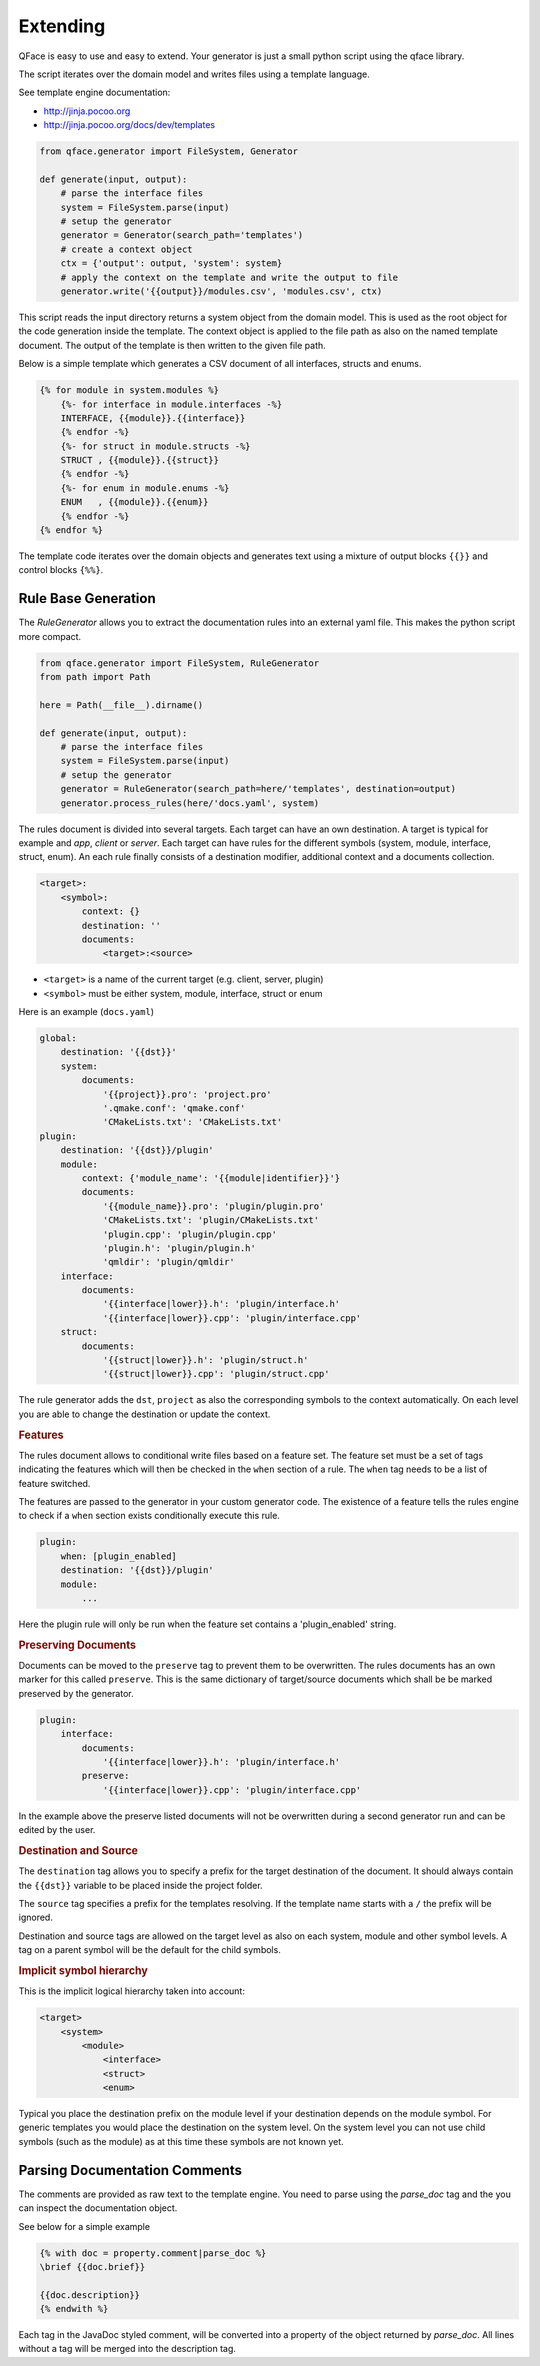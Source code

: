 *********
Extending
*********

QFace is easy to use and easy to extend. Your generator is just a small python
script using the qface library.

The script iterates over the domain model and writes files using a template
language.

See template engine documentation:

* http://jinja.pocoo.org
* http://jinja.pocoo.org/docs/dev/templates


.. code-block:: python

    from qface.generator import FileSystem, Generator

    def generate(input, output):
        # parse the interface files
        system = FileSystem.parse(input)
        # setup the generator
        generator = Generator(search_path='templates')
        # create a context object
        ctx = {'output': output, 'system': system}
        # apply the context on the template and write the output to file
        generator.write('{{output}}/modules.csv', 'modules.csv', ctx)

This script reads the input directory returns a system object from the domain
model. This is used as the root object for the code generation inside the
template. The  context object is applied to the file path as also on the named
template document. The output of the template is then written to the given file
path.

Below is a simple template which generates a CSV document of all interfaces,
structs and enums.

.. code-block:: jinja

    {% for module in system.modules %}
        {%- for interface in module.interfaces -%}
        INTERFACE, {{module}}.{{interface}}
        {% endfor -%}
        {%- for struct in module.structs -%}
        STRUCT , {{module}}.{{struct}}
        {% endfor -%}
        {%- for enum in module.enums -%}
        ENUM   , {{module}}.{{enum}}
        {% endfor -%}
    {% endfor %}

The template code iterates over the domain objects and generates text using a
mixture of output blocks ``{{}}`` and control blocks ``{%%}``.


Rule Base Generation
====================

The `RuleGenerator` allows you to extract the documentation rules into an external yaml file. This makes the python script more compact.


.. code-block:: python

    from qface.generator import FileSystem, RuleGenerator
    from path import Path

    here = Path(__file__).dirname()

    def generate(input, output):
        # parse the interface files
        system = FileSystem.parse(input)
        # setup the generator
        generator = RuleGenerator(search_path=here/'templates', destination=output)
        generator.process_rules(here/'docs.yaml', system)

The rules document is divided into several targets. Each target can have an own destination. A target is typical for example and `app`, `client` or `server`. Each target can have rules for the different symbols (system, module, interface, struct, enum). An each rule finally consists of a destination modifier, additional context and a documents collection.

.. code-block:: python

    <target>:
        <symbol>:
            context: {}
            destination: ''
            documents:
                <target>:<source>

* ``<target>`` is a name of the current target (e.g. client, server, plugin)
* ``<symbol>`` must be either system, module, interface, struct or enum


Here is an example (``docs.yaml``)

.. code-block:: yaml

    global:
        destination: '{{dst}}'
        system:
            documents:
                '{{project}}.pro': 'project.pro'
                '.qmake.conf': 'qmake.conf'
                'CMakeLists.txt': 'CMakeLists.txt'
    plugin:
        destination: '{{dst}}/plugin'
        module:
            context: {'module_name': '{{module|identifier}}'}
            documents:
                '{{module_name}}.pro': 'plugin/plugin.pro'
                'CMakeLists.txt': 'plugin/CMakeLists.txt'
                'plugin.cpp': 'plugin/plugin.cpp'
                'plugin.h': 'plugin/plugin.h'
                'qmldir': 'plugin/qmldir'
        interface:
            documents:
                '{{interface|lower}}.h': 'plugin/interface.h'
                '{{interface|lower}}.cpp': 'plugin/interface.cpp'
        struct:
            documents:
                '{{struct|lower}}.h': 'plugin/struct.h'
                '{{struct|lower}}.cpp': 'plugin/struct.cpp'


The rule generator adds the ``dst``, ``project`` as also the corresponding symbols to the context automatically. On each level you are able to change the destination or update the context.


.. rubric:: Features

The rules document allows to conditional write files based on a feature set. The feature set must be a set of tags indicating the features which will then be checked in the ``when`` section of a rule. The ``when`` tag needs to be a list of feature switched.

The features are passed to the generator in your custom generator code. The existence of a feature tells the rules engine to check if a ``when`` section exists conditionally execute this rule.

.. code-block:: yaml

    plugin:
        when: [plugin_enabled]
        destination: '{{dst}}/plugin'
        module:
            ...

Here the plugin rule will only be run when the feature set contains a 'plugin_enabled' string.

.. rubric:: Preserving Documents

Documents can be moved to the ``preserve`` tag to prevent them to be overwritten. The rules documents has an own marker for this called ``preserve``. This is the same dictionary of target/source documents which shall be be marked preserved by the generator.


.. code-block:: yaml

    plugin:
        interface:
            documents:
                '{{interface|lower}}.h': 'plugin/interface.h'
            preserve:
                '{{interface|lower}}.cpp': 'plugin/interface.cpp'

In the example above the preserve listed documents will not be overwritten during a second generator run and can be edited by the user.

.. rubric:: Destination and Source

The ``destination`` tag allows you to specify a prefix for the target destination of the document. It should always contain the ``{{dst}}`` variable to be placed inside the project folder.

The ``source`` tag specifies a prefix for the templates resolving. If the template name starts with a ``/`` the prefix will be ignored.

Destination and source tags are allowed on the target level as also on each system, module and other symbol levels. A tag on a parent symbol will be the default for the child symbols.

.. rubric:: Implicit symbol hierarchy

This is the implicit logical hierarchy taken into account:

.. code-block:: xml

    <target>
        <system>
            <module>
                <interface>
                <struct>
                <enum>

Typical you place the destination prefix on the module level if your destination depends on the module symbol. For generic templates you would place the destination on the system level. On the system level you can not use child symbols (such as the module) as at this time these symbols are not known yet.

Parsing Documentation Comments
==============================

The comments are provided as raw text to the template engine. You need to parse using the `parse_doc` tag and the you can inspect the documentation object.

See below for a simple example

.. code-block:: html

    {% with doc = property.comment|parse_doc %}
    \brief {{doc.brief}}

    {{doc.description}}
    {% endwith %}

Each tag in the JavaDoc styled comment, will be converted into a property of the object returned by `parse_doc`. All lines without a tag will be merged into the description tag.
